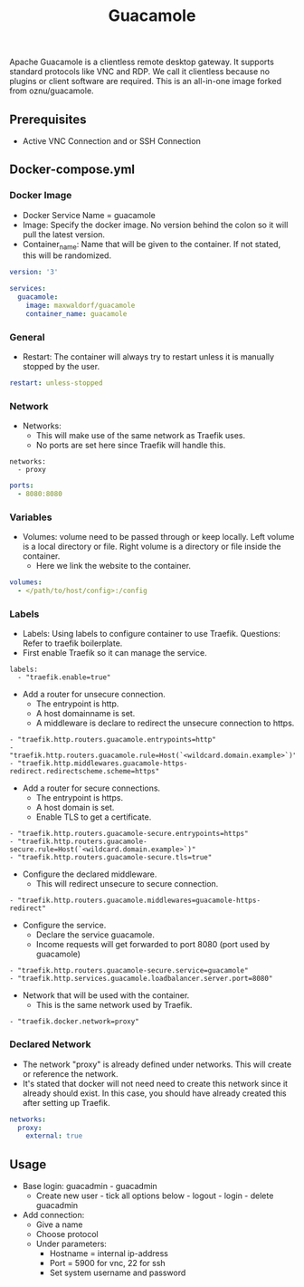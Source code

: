 #+title: Guacamole
#+property: header-args :tangle docker-compose.yml

Apache Guacamole is a clientless remote desktop gateway. It supports standard protocols like VNC and RDP. We call it clientless because no plugins or client software are required.
This is an all-in-one image forked from oznu/guacamole.

** Prerequisites

- Active VNC Connection and or SSH Connection

** Docker-compose.yml
*** Docker Image

- Docker Service Name = guacamole
- Image: Specify the docker image. No version behind the colon so it will pull the latest version.
- Container_name: Name that will be given to the container. If not stated, this will be randomized.

#+begin_src yaml
version: '3'

services:
  guacamole:
    image: maxwaldorf/guacamole
    container_name: guacamole
#+end_src

*** General

- Restart: The container will always try to restart unless it is manually stopped by the user.

#+begin_src yaml
    restart: unless-stopped
#+end_src

*** Network

- Networks:
  - This will make use of the same network as Traefik uses.
  - No ports are set here since Traefik will handle this.

#+begin_src
    networks:
      - proxy
#+end_src

#+begin_src yaml
    ports:
      - 8080:8080
#+end_src

*** Variables

- Volumes: volume need to be passed through or keep locally. Left volume is a local directory or file. Right volume is a directory or file inside the container.
  - Here we link the website to the container.

#+begin_src yaml
    volumes:
      - </path/to/host/config>:/config
#+end_src

*** Labels

- Labels: Using labels to configure container to use Traefik. Questions: Refer to traefik boilerplate.
- First enable Traefik so it can manage the service.
#+begin_src
    labels:
      - "traefik.enable=true"
#+end_src
- Add a router for unsecure connection.
  - The entrypoint is http.
  - A host domainname is set.
  - A middleware is declare to redirect the unsecure connection to https.
#+begin_src
      - "traefik.http.routers.guacamole.entrypoints=http"
      - "traefik.http.routers.guacamole.rule=Host(`<wildcard.domain.example>`)"
      - "traefik.http.middlewares.guacamole-https-redirect.redirectscheme.scheme=https"
#+end_src
- Add a router for secure connections.
  - The entrypoint is https.
  - A host domain is set.
  - Enable TLS to get a certificate.
#+begin_src
      - "traefik.http.routers.guacamole-secure.entrypoints=https"
      - "traefik.http.routers.guacamole-secure.rule=Host(`<wildcard.domain.example>`)"
      - "traefik.http.routers.guacamole-secure.tls=true"
#+end_src

- Configure the declared middleware.
  - This will redirect unsecure to secure connection.
#+begin_src
      - "traefik.http.routers.guacamole.middlewares=guacamole-https-redirect"
#+end_src
- Configure the service.
  - Declare the service guacamole.
  - Income requests will get forwarded to port 8080 (port used by guacamole)
#+begin_src
      - "traefik.http.routers.guacamole-secure.service=guacamole"
      - "traefik.http.services.guacamole.loadbalancer.server.port=8080"
#+end_src
- Network that will be used with the container.
  - This is the same network used by Traefik.
#+begin_src
      - "traefik.docker.network=proxy"
#+end_src

*** Declared Network

- The network "proxy" is already defined under networks. This will create or reference the network.
- It's stated that docker will not need need to create this network since it already should exist. In this case, you should have already created this after setting up Traefik.

#+begin_src yaml
networks:
  proxy:
    external: true
#+end_src

** Usage

- Base login: guacadmin - guacadmin
  - Create new user - tick all options below - logout - login - delete guacadmin
- Add connection:
  - Give a name
  - Choose protocol
  - Under parameters:
    - Hostname = internal ip-address
    - Port = 5900 for vnc, 22 for ssh
    - Set system username and password
